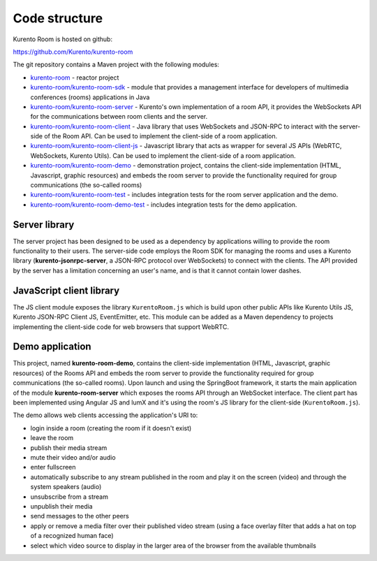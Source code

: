 %%%%%%%%%%%%%%
Code structure
%%%%%%%%%%%%%%

Kurento Room is hosted on github:

https://github.com/Kurento/kurento-room

The git repository contains a Maven project with the following modules:

- `kurento-room <https://github.com/Kurento/kurento-room>`_ - reactor project
- `kurento-room/kurento-room-sdk <https://github.com/Kurento/kurento-room/tree/master/kurento-room-sdk>`_ - module that provides a management 
  interface for developers of multimedia conferences (rooms) applications in Java 
- `kurento-room/kurento-room-server <https://github.com/Kurento/kurento-room/tree/master/kurento-room-server>`_  - Kurento's own implementation of a
  room API, it provides the WebSockets API for the communications between room
  clients and the server.
- `kurento-room/kurento-room-client <https://github.com/Kurento/kurento-room/tree/master/kurento-room-client>`_ - Java library that uses WebSockets and 
  JSON-RPC to interact with the server-side of the Room API. Can be used
  to implement the client-side of a room application.
- `kurento-room/kurento-room-client-js <https://github.com/Kurento/kurento-room/tree/master/kurento-room-client-js>`_ - Javascript library that acts as
  wrapper for several JS APIs (WebRTC, WebSockets, Kurento Utils). Can be used
  to implement the client-side of a room application.
- `kurento-room/kurento-room-demo <https://github.com/Kurento/kurento-room/tree/master/kurento-room-demo>`_ - demonstration project, contains the
  client-side implementation (HTML, Javascript, graphic resources) and embeds
  the room server to provide the functionality required for group
  communications (the so-called rooms)
- `kurento-room/kurento-room-test <https://github.com/Kurento/kurento-room/tree/master/kurento-room-test>`_ - includes integration tests for the room
  server application and the demo.
- `kurento-room/kurento-room-demo-test <https://github.com/Kurento/kurento-room/tree/master/kurento-room-demo-test>`_ - includes integration tests for the
  demo application.

Server library
==============

The server project has been designed to be used as a dependency by applications
willing to provide the room functionality to their users. The server-side code
employs the Room SDK for managing the rooms and uses a Kurento library
(**kurento-jsonrpc-server**, a JSON-RPC protocol over WebSockets) to connect
with the clients. The API provided by the server has a limitation concerning an
user's name, and is that it cannot contain lower dashes.

JavaScript client library
=========================
The JS client module exposes the library ``KurentoRoom.js`` which is build upon
other public APIs like Kurento Utils JS, Kurento JSON-RPC Client JS,
EventEmitter, etc. This module can be added as a Maven dependency to projects
implementing the client-side code for web browsers that support WebRTC.

Demo application
================
This project, named **kurento-room-demo**, contains the client-side implementation
(HTML, Javascript, graphic resources) of the Rooms API and embeds the room
server to provide the functionality required for group communications (the
so-called rooms). Upon launch and using the SpringBoot framework, it starts the
main application of the module **kurento-room-server** which exposes the rooms API
through an WebSocket interface. The client part has been implemented using
Angular JS and lumX and it's using the room's  JS library for the client-side
(``KurentoRoom.js``).

The demo allows web clients accessing the application's URI to:

- login inside a room (creating the room if it doesn't exist)
- leave the room
- publish their media stream
- mute their video and/or audio
- enter fullscreen
- automatically subscribe to any stream published in the room and play it on
  the screen (video) and through the system speakers (audio)
- unsubscribe from a stream
- unpublish their media
- send messages to the other peers
- apply or remove a media filter over their published video stream (using a
  face overlay filter that adds a hat on top of a recognized human face)
- select which video source to display in the larger area of the browser from
  the available thumbnails
